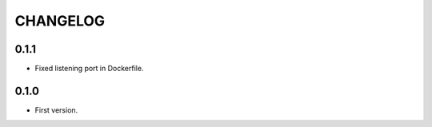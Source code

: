 =========
CHANGELOG
=========


0.1.1
=====

* Fixed listening port in Dockerfile.


0.1.0
=====

* First version.
